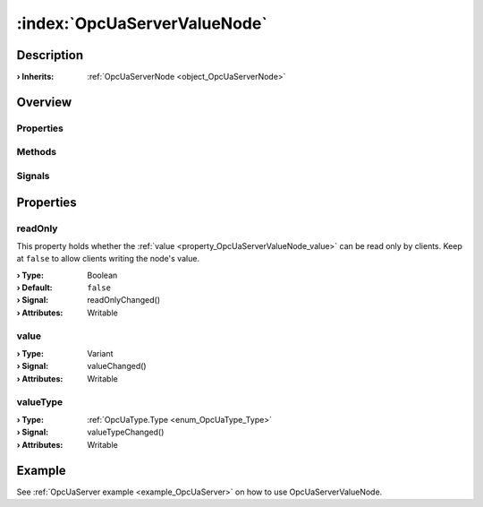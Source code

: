 
.. _object_OpcUaServerValueNode:


:index:`OpcUaServerValueNode`
-----------------------------

Description
***********



:**› Inherits**: :ref:`OpcUaServerNode <object_OpcUaServerNode>`

Overview
********

Properties
++++++++++

.. hlist::
  :columns: 2

  * :ref:`readOnly <property_OpcUaServerValueNode_readOnly>`
  * :ref:`value <property_OpcUaServerValueNode_value>`
  * :ref:`valueType <property_OpcUaServerValueNode_valueType>`
  * :ref:`OpcUaServerNode.browseName <property_OpcUaServerNode_browseName>`
  * :ref:`OpcUaServerNode.description <property_OpcUaServerNode_description>`
  * :ref:`OpcUaServerNode.displayName <property_OpcUaServerNode_displayName>`
  * :ref:`OpcUaServerNode.fullNodePath <property_OpcUaServerNode_fullNodePath>`
  * :ref:`OpcUaServerNode.identifier <property_OpcUaServerNode_identifier>`
  * :ref:`Object.objectId <property_Object_objectId>`
  * :ref:`Object.parent <property_Object_parent>`

Methods
+++++++

.. hlist::
  :columns: 1

  * :ref:`Object.fromJson() <method_Object_fromJson>`
  * :ref:`Object.toJson() <method_Object_toJson>`

Signals
+++++++

.. hlist::
  :columns: 1

  * :ref:`Object.completed() <signal_Object_completed>`



Properties
**********


.. _property_OpcUaServerValueNode_readOnly:

.. _signal_OpcUaServerValueNode_readOnlyChanged:

.. index::
   single: readOnly

readOnly
++++++++

This property holds whether the :ref:`value <property_OpcUaServerValueNode_value>` can be read only by clients. Keep at ``false`` to allow clients writing the node's value.

:**› Type**: Boolean
:**› Default**: ``false``
:**› Signal**: readOnlyChanged()
:**› Attributes**: Writable


.. _property_OpcUaServerValueNode_value:

.. _signal_OpcUaServerValueNode_valueChanged:

.. index::
   single: value

value
+++++



:**› Type**: Variant
:**› Signal**: valueChanged()
:**› Attributes**: Writable


.. _property_OpcUaServerValueNode_valueType:

.. _signal_OpcUaServerValueNode_valueTypeChanged:

.. index::
   single: valueType

valueType
+++++++++



:**› Type**: :ref:`OpcUaType.Type <enum_OpcUaType_Type>`
:**› Signal**: valueTypeChanged()
:**› Attributes**: Writable

Example
*******
See :ref:`OpcUaServer example <example_OpcUaServer>` on how to use OpcUaServerValueNode.
